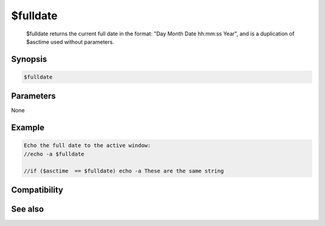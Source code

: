 $fulldate
=========

 $fulldate returns the current full date in the format: "Day Month Date hh:mm:ss Year", and is a duplication of $asctime used without parameters.

Synopsis
--------

.. code:: text

    $fulldate

Parameters
----------

None

Example
-------

.. code:: text

    Echo the full date to the active window:
    //echo -a $fulldate
    
    //if ($asctime  == $fulldate) echo -a These are the same string

Compatibility
-------------

.. compatibility:: 3.9

See also
--------

.. hlist::
    :columns: 4

    * :doc:`$asctime </identifiers/asctime>`
    * :doc:`$date </identifiers/date>`
    * :doc:`$adate </identifiers/adate>`
    * :doc:`$time </identifiers/time>`
    * :doc:`$ctime </identifiers/ctime>`
    * :doc:`$gmt </identifiers/gmt>`
    * :doc:`$ticks </identifiers/ticks>`
    * :doc:`$day </identifiers/day>`
    * :doc:`$daylight </identifiers/daylight>`
    * :doc:`$timezone </identifiers/timezone>`
    * :doc:`$duration </identifiers/duration>`
    * :doc:`$uptime </identifiers/uptime>`
